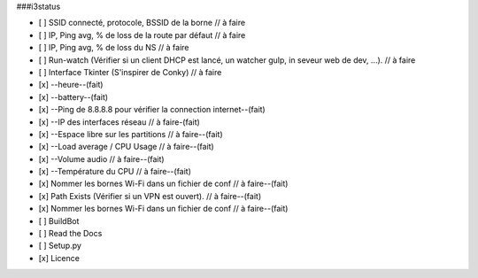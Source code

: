 ###i3status

- [ ] SSID connecté, protocole, BSSID de la borne // à faire
- [ ] IP, Ping avg, % de loss de la route par défaut // à faire
- [ ] IP, Ping avg, % de loss du NS // à faire
- [ ] Run-watch (Vérifier si un client DHCP est lancé, un watcher gulp, in seveur web de dev, ...). // à faire
- [ ] Interface Tkinter (S'inspirer de Conky) // à faire
- [x] --heure--(fait)
- [x] --battery--(fait)
- [x] --Ping de 8.8.8.8 pour vérifier la connection internet--(fait)
- [x] --IP des interfaces réseau // à faire-(fait)
- [x] --Espace libre sur les partitions // à faire--(fait)
- [x] --Load average / CPU Usage // à faire--(fait)
- [x] --Volume audio // à faire--(fait)
- [x] --Température du CPU // à faire--(fait)
- [x] Nommer les bornes Wi-Fi dans un fichier de conf // à faire--(fait)
- [x] Path Exists (Vérifier si un VPN est ouvert). // à faire--(fait)
- [x] Nommer les bornes Wi-Fi dans un fichier de conf // à faire--(fait)


- [ ] BuildBot
- [ ] Read the Docs
- [ ] Setup.py
- [x] Licence
